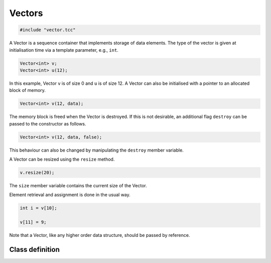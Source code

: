 Vectors
=======

.. code-block:: cpp

    #include "vector.tcc"

A Vector is a sequence container that implements storage of data elements. The
type of the vector is given at initialisation time via a template parameter,
e.g., ``int``.

.. code-block:: cpp

    Vector<int> v;
    Vector<int> u(12);

In this example, Vector ``v`` is of size 0 and ``u`` is of size 12. A Vector
can also be initialised with a pointer to an allocated block of memory.

.. code-block:: cpp

    Vector<int> v(12, data);

The memory block is freed when the Vector is destroyed. If this is not
desirable, an additional flag ``destroy`` can be passed to the constructor as
follows.

.. code-block:: cpp

    Vector<int> v(12, data, false);

This behaviour can also be changed by manipulating the ``destroy`` member
variable.

A Vector can be resized using the ``resize`` method.

.. code-block:: cpp

    v.resize(20);

The ``size`` member variable contains the current size of the Vector.

Element retrieval and assignment is done in the usual way.

.. code-block:: cpp

    int i = v[10];

    v[11] = 9;

Note that a Vector, like any higher order data structure, should be passed by
reference.

Class definition
----------------

.. doxygenclass:: Vector
   :members:
